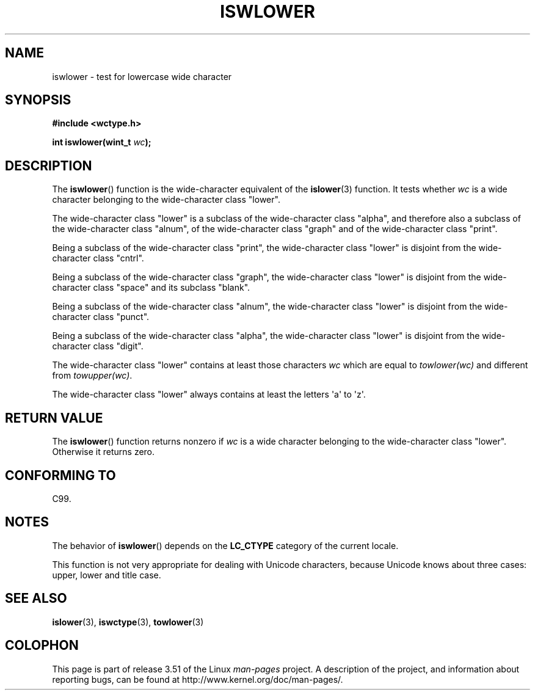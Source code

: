 .\" Copyright (c) Bruno Haible <haible@clisp.cons.org>
.\"
.\" %%%LICENSE_START(GPLv2+_DOC_ONEPARA)
.\" This is free documentation; you can redistribute it and/or
.\" modify it under the terms of the GNU General Public License as
.\" published by the Free Software Foundation; either version 2 of
.\" the License, or (at your option) any later version.
.\" %%%LICENSE_END
.\"
.\" References consulted:
.\"   GNU glibc-2 source code and manual
.\"   Dinkumware C library reference http://www.dinkumware.com/
.\"   OpenGroup's Single UNIX specification http://www.UNIX-systems.org/online.html
.\"   ISO/IEC 9899:1999
.\"
.TH ISWLOWER 3  1999-07-25 "GNU" "Linux Programmer's Manual"
.SH NAME
iswlower \- test for lowercase wide character
.SH SYNOPSIS
.nf
.B #include <wctype.h>
.sp
.BI "int iswlower(wint_t " wc );
.fi
.SH DESCRIPTION
The
.BR iswlower ()
function is the wide-character equivalent of the
.BR islower (3)
function.
It tests whether \fIwc\fP is a wide character
belonging to the wide-character class "lower".
.PP
The wide-character class "lower" is a subclass of the wide-character class
"alpha", and therefore also a subclass
of the wide-character class "alnum", of
the wide-character class "graph" and of the wide-character class "print".
.PP
Being a subclass of the wide-character class "print",
the wide-character class
"lower" is disjoint from the wide-character class "cntrl".
.PP
Being a subclass of the wide-character class "graph",
the wide-character class "lower" is disjoint from the
wide-character class "space" and its subclass "blank".
.PP
Being a subclass of the wide-character class "alnum",
the wide-character class
"lower" is disjoint from the wide-character class "punct".
.PP
Being a subclass of the wide-character class "alpha",
the wide-character class
"lower" is disjoint from the wide-character class "digit".
.PP
The wide-character class "lower" contains at least
those characters \fIwc\fP
which are equal to \fItowlower(wc)\fP and different
from \fItowupper(wc)\fP.
.PP
The wide-character class "lower" always contains
at least the letters \(aqa\(aq to \(aqz\(aq.
.SH RETURN VALUE
The
.BR iswlower ()
function returns nonzero
if \fIwc\fP is a wide character
belonging to the wide-character class "lower".
Otherwise it returns zero.
.SH CONFORMING TO
C99.
.SH NOTES
The behavior of
.BR iswlower ()
depends on the
.B LC_CTYPE
category of the
current locale.
.PP
This function is not very appropriate for dealing with Unicode characters,
because Unicode knows about three cases: upper, lower and title case.
.SH SEE ALSO
.BR islower (3),
.BR iswctype (3),
.BR towlower (3)
.SH COLOPHON
This page is part of release 3.51 of the Linux
.I man-pages
project.
A description of the project,
and information about reporting bugs,
can be found at
http://www.kernel.org/doc/man-pages/.
